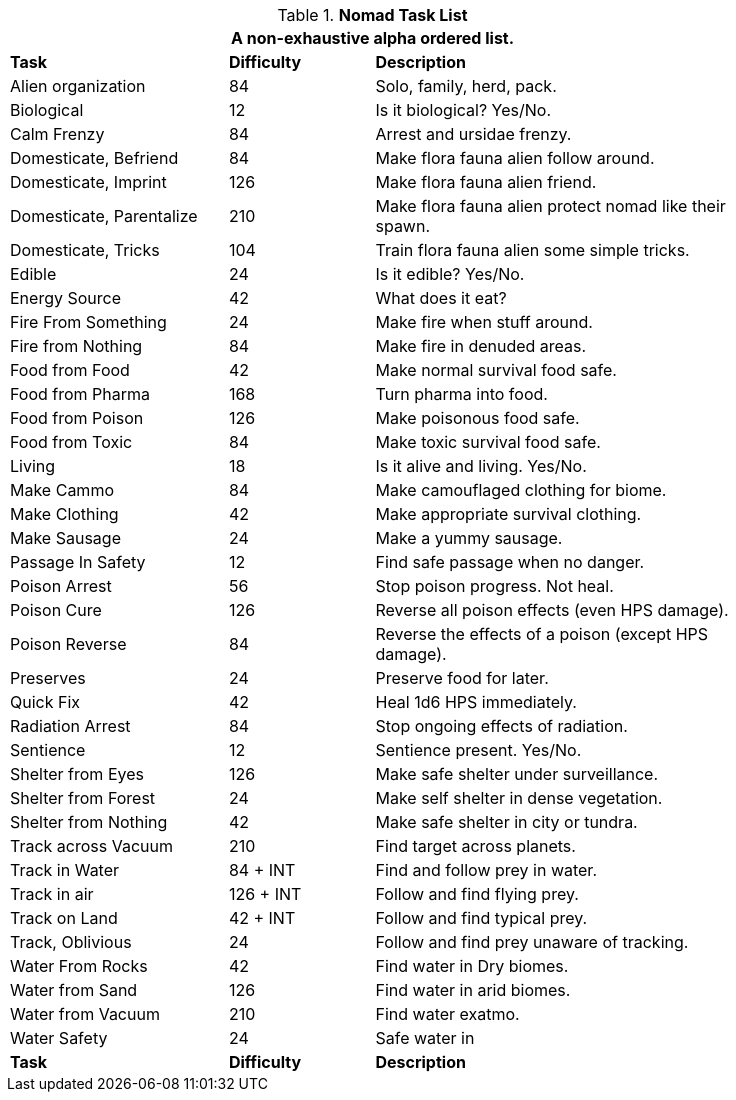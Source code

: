 .*Nomad Task List*
[width="85%",cols="<3,^2,<5",frame="all",stripes="even"]
|===
3+<|A non-exhaustive alpha ordered list.

s|Task
s|Difficulty
s|Description

|Alien organization
|84
|Solo, family, herd, pack.

|Biological
|12
|Is it biological? Yes/No.

|Calm Frenzy
|84
|Arrest and ursidae frenzy.

|Domesticate, Befriend
|84
|Make flora fauna alien follow around.

|Domesticate, Imprint
|126
|Make flora fauna alien friend.

|Domesticate, Parentalize
|210
|Make flora fauna alien protect nomad like their spawn.

|Domesticate, Tricks
|104
|Train flora fauna alien some simple tricks.

|Edible
|24
|Is it edible? Yes/No.

|Energy Source
|42
|What does it eat?

|Fire From Something
|24
|Make fire when stuff around.

|Fire from Nothing
|84
|Make fire in denuded areas.

|Food from Food
|42
|Make normal survival food safe.

|Food from Pharma
|168
|Turn pharma into food.

|Food from Poison
|126
|Make poisonous food safe.

|Food from Toxic
|84
|Make toxic survival food safe.

|Living
|18
|Is it alive and living. Yes/No.

|Make Cammo
|84
|Make camouflaged clothing for biome.

|Make Clothing
|42
|Make appropriate survival clothing.

|Make Sausage
|24
|Make a yummy sausage.

|Passage In Safety
|12
|Find safe passage when no danger.

|Poison Arrest
|56
|Stop poison progress. Not heal.

|Poison Cure
|126
|Reverse all poison effects (even HPS damage).

|Poison Reverse
|84
|Reverse the effects of a poison (except HPS damage).

|Preserves
|24
|Preserve food for later.

|Quick Fix
|42
|Heal 1d6 HPS immediately.

|Radiation Arrest
|84
|Stop ongoing effects of radiation.

|Sentience
|12
|Sentience present. Yes/No.

|Shelter from Eyes
|126
|Make safe shelter under surveillance.

|Shelter from Forest
|24
|Make self shelter in dense vegetation.

|Shelter from Nothing
|42
|Make safe shelter in city or tundra.

|Track across Vacuum
|210
|Find target across planets.

|Track in Water
|84 + INT
|Find and follow prey in water.

|Track in air
|126 + INT
|Follow and find flying prey.

|Track on Land
|42 + INT
|Follow and find typical prey.

|Track, Oblivious
|24
|Follow and find prey unaware of tracking.

|Water From Rocks
|42
|Find water in Dry biomes.

|Water from Sand
|126
|Find water in arid biomes.

|Water from Vacuum
|210
|Find water exatmo.

|Water Safety
|24
|Safe water in

s|Task
s|Difficulty
s|Description


|===
